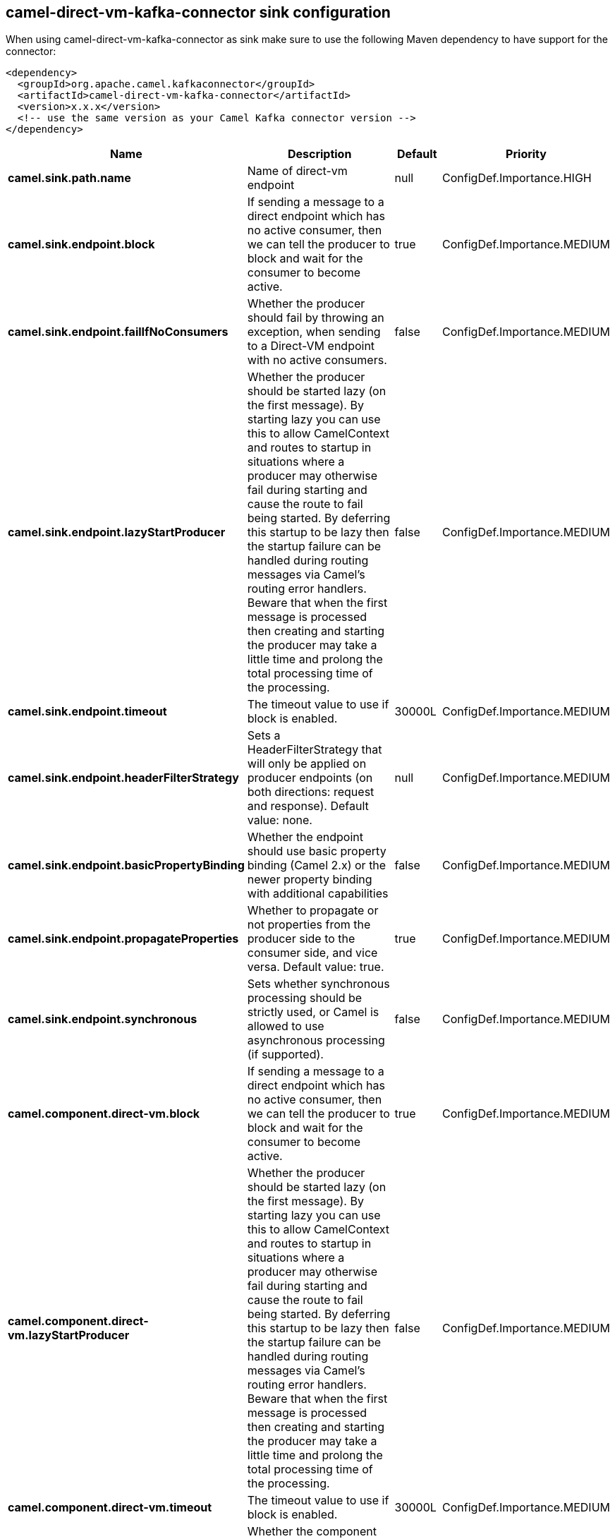 // kafka-connector options: START
== camel-direct-vm-kafka-connector sink configuration

When using camel-direct-vm-kafka-connector as sink make sure to use the following Maven dependency to have support for the connector:

[source,xml]
----
<dependency>
  <groupId>org.apache.camel.kafkaconnector</groupId>
  <artifactId>camel-direct-vm-kafka-connector</artifactId>
  <version>x.x.x</version>
  <!-- use the same version as your Camel Kafka connector version -->
</dependency>
----


[width="100%",cols="2,5,^1,2",options="header"]
|===
| Name | Description | Default | Priority
| *camel.sink.path.name* | Name of direct-vm endpoint | null | ConfigDef.Importance.HIGH
| *camel.sink.endpoint.block* | If sending a message to a direct endpoint which has no active consumer, then we can tell the producer to block and wait for the consumer to become active. | true | ConfigDef.Importance.MEDIUM
| *camel.sink.endpoint.failIfNoConsumers* | Whether the producer should fail by throwing an exception, when sending to a Direct-VM endpoint with no active consumers. | false | ConfigDef.Importance.MEDIUM
| *camel.sink.endpoint.lazyStartProducer* | Whether the producer should be started lazy (on the first message). By starting lazy you can use this to allow CamelContext and routes to startup in situations where a producer may otherwise fail during starting and cause the route to fail being started. By deferring this startup to be lazy then the startup failure can be handled during routing messages via Camel's routing error handlers. Beware that when the first message is processed then creating and starting the producer may take a little time and prolong the total processing time of the processing. | false | ConfigDef.Importance.MEDIUM
| *camel.sink.endpoint.timeout* | The timeout value to use if block is enabled. | 30000L | ConfigDef.Importance.MEDIUM
| *camel.sink.endpoint.headerFilterStrategy* | Sets a HeaderFilterStrategy that will only be applied on producer endpoints (on both directions: request and response). Default value: none. | null | ConfigDef.Importance.MEDIUM
| *camel.sink.endpoint.basicPropertyBinding* | Whether the endpoint should use basic property binding (Camel 2.x) or the newer property binding with additional capabilities | false | ConfigDef.Importance.MEDIUM
| *camel.sink.endpoint.propagateProperties* | Whether to propagate or not properties from the producer side to the consumer side, and vice versa. Default value: true. | true | ConfigDef.Importance.MEDIUM
| *camel.sink.endpoint.synchronous* | Sets whether synchronous processing should be strictly used, or Camel is allowed to use asynchronous processing (if supported). | false | ConfigDef.Importance.MEDIUM
| *camel.component.direct-vm.block* | If sending a message to a direct endpoint which has no active consumer, then we can tell the producer to block and wait for the consumer to become active. | true | ConfigDef.Importance.MEDIUM
| *camel.component.direct-vm.lazyStartProducer* | Whether the producer should be started lazy (on the first message). By starting lazy you can use this to allow CamelContext and routes to startup in situations where a producer may otherwise fail during starting and cause the route to fail being started. By deferring this startup to be lazy then the startup failure can be handled during routing messages via Camel's routing error handlers. Beware that when the first message is processed then creating and starting the producer may take a little time and prolong the total processing time of the processing. | false | ConfigDef.Importance.MEDIUM
| *camel.component.direct-vm.timeout* | The timeout value to use if block is enabled. | 30000L | ConfigDef.Importance.MEDIUM
| *camel.component.direct-vm.basicPropertyBinding* | Whether the component should use basic property binding (Camel 2.x) or the newer property binding with additional capabilities | false | ConfigDef.Importance.MEDIUM
| *camel.component.direct-vm.headerFilterStrategy* | Sets a HeaderFilterStrategy that will only be applied on producer endpoints (on both directions: request and response). Default value: none. | null | ConfigDef.Importance.MEDIUM
| *camel.component.direct-vm.propagateProperties* | Whether to propagate or not properties from the producer side to the consumer side, and vice versa. Default value: true. | true | ConfigDef.Importance.MEDIUM
|===


// kafka-connector options: END
